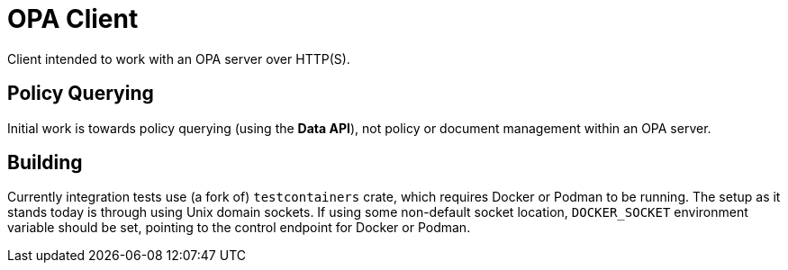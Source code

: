 # OPA Client

Client intended to work with an OPA server over HTTP(S).

## Policy Querying

Initial work is towards policy querying (using the *Data API*), not policy or document management within an OPA server.

## Building

Currently integration tests use (a fork of) `testcontainers` crate, which requires Docker or Podman to be running.
The setup as it stands today is through using Unix domain sockets.
If using some non-default socket location, `DOCKER_SOCKET` environment variable should be set, pointing to the control endpoint for Docker or Podman.